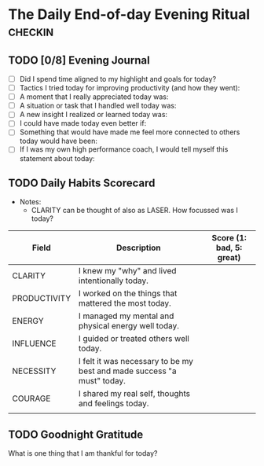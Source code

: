 * The Daily End-of-day Evening Ritual                               :checkin:
** TODO [0/8] Evening Journal
- [ ] Did I spend time aligned to my highlight and goals for today?
- [ ] Tactics I tried today for improving productivity (and how they went):
- [ ] A moment that I really appreciated today was:
- [ ] A situation or task that I handled well today was:
- [ ] A new insight I realized or learned today was:
- [ ] I could have made today even better if:
- [ ] Something that would have made me feel more connected to others today would have been:
- [ ] If I was my own high performance coach, I would tell myself this statement about today:

** TODO Daily Habits Scorecard
- Notes:
  - CLARITY can be thought of also as LASER. How focussed was I today?

| Field        | Description                                                            | Score (1: bad, 5: great) |
|--------------+------------------------------------------------------------------------+--------------------------|
| CLARITY      | I knew my "why" and lived intentionally today.                         |                          |
|--------------+------------------------------------------------------------------------+--------------------------|
| PRODUCTIVITY | I worked on the things that mattered the most today.                   |                          |
|--------------+------------------------------------------------------------------------+--------------------------|
| ENERGY       | I managed my mental and physical energy well today.                    |                          |
|--------------+------------------------------------------------------------------------+--------------------------|
| INFLUENCE    | I guided or treated others well today.                                 |                          |
|--------------+------------------------------------------------------------------------+--------------------------|
| NECESSITY    | I felt it was necessary to be my best and made success "a must" today. |                          |
|--------------+------------------------------------------------------------------------+--------------------------|
| COURAGE      | I shared my real self, thoughts and feelings today.                    |                          |
|--------------+------------------------------------------------------------------------+--------------------------|
|              |                                                                        |                          |

** TODO Goodnight Gratitude
What is one thing that I am thankful for today?
